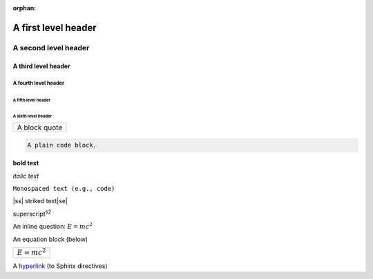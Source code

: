 :orphan:

.. |ss| raw:: html

    <strike>

.. |se| raw:: html

    </strike>

A first level header
====================

A second level header
#####################

A third level header
********************

A fourth level header
---------------------

A fifth level header
^^^^^^^^^^^^^^^^^^^^

A sixth level header
""""""""""""""""""""

+------------------------------+
| A block quote                |
+------------------------------+

.. code-block:: none

    A plain code block.

**bold text**

*italic text*

``Monospaced text (e.g., code)``

|ss| striked text\ |se|\

superscript\ :sup:`s2`

An inline question: :math:`E = mc^2`

An equation block (below)

+------------------------------+
| :math:`E = mc^2`             |
+------------------------------+

A `hyperlink`_ (to Sphinx directives)

.. _hyperlink: https://www.sphinx-doc.org/en/master/usage/restructuredtext/directives.html
